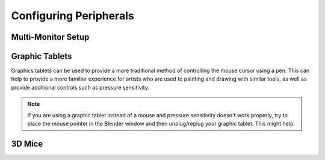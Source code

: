 
***********************
Configuring Peripherals
***********************

Multi-Monitor Setup
===================


Graphic Tablets
===============

Graphics tablets can be used to provide a more traditional method of controlling the mouse cursor using a pen.
This can help to provide a more familiar experience for artists
who are used to painting and drawing with similar tools,
as well as provide additional controls such as pressure sensitivity.

.. note::

   If you are using a graphic tablet instead of a mouse and pressure sensitivity doesn't work properly,
   try to place the mouse pointer in the Blender window and then unplug/replug your graphic tablet. This might help.

3D Mice
=======

.. seealso::

   See :doc:`Input Preference <>` for more information on configuring peripherals.
